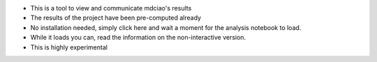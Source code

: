 * This is a tool to view and communicate mdciao's results

* The results of the project have been pre-computed already

* No installation needed, simply click here |binder badge| and wait a moment for the analysis notebook to load.

* While it loads you can, read the information on the non-interactive version.

* This is highly experimental



.. |binder badge| image::
   https://mybinder.org/badge_logo.svg
   :target: https://mybinder.org/v2/gh/gph82/mdc_viewer/HEAD?filepath=Show_Residue_Neighborhoods.ipynb
